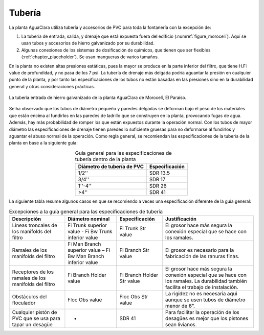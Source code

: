 .. |H.Fi| replace:: H.Fi value
.. |ND.FiTrunk(superior)| replace:: Fi Trunk superior value
.. |ND.FiBwTrunk(inferior)| replace:: Fi Bw Trunk inferior value
.. |PS.FiTrunkStr| replace:: Fi Trunk Str value
.. |ND.FiManBranch(superior)| replace:: Fi Man Branch superior value
.. |ND.FiBwManBranch(inferior)| replace:: Fi Bw Man Branch inferior value
.. |PS.FiBranchStr| replace:: Fi Branch Str value
.. |ND.FiBranchHolder| replace:: Fi Branch Holder value
.. |PS.FiBranchHolderStr| replace:: Fi Branch Holder Str value
.. |ND.FlocObs| replace:: Floc Obs value
.. |PS.FlocObsStr| replace:: Floc Obs Str value

.. _title_Tubería:

**************
Tubería
**************
La planta AguaClara utiliza tubería y accesorios de PVC para toda la fontanería
con la excepción de:

#. La tubería de entrada, salida, y drenaje que está expuesta fuera del edificio (:numref:`figure_moroceli`). Aquí se usan tubos y accesorios de hierro galvanizado por su durabilidad.
#. Algunas conexiones de los sistemas de dosificación de químicos, que tienen que ser flexibles (:ref:`chapter_placeholder`). Se usan mangueras de varios tamaños.

En la planta no existen altas presiones estáticas, pues la mayor se produce en
la parte inferior del filtro, que tiene |H.Fi| de profundidad, y no pasa de los
7 psi. La tubería de drenaje más delgada podría aguantar la presión en cualquier
punto de la planta, y por tanto las especificaciones de los tubos no están
basadas en las presiones sino en la durabilidad general y otras consideraciones
prácticas.

.. _figure_moroceli:

.. figure:: Images/moroceli.png
    :width: 400px
    :align: center

    La tubería entrada de hierro galvanizado de la planta AguaClara
    de Morocelí, El Paraíso.

Se ha observado que los tubos de diámetro pequeño y paredes delgadas se deforman
bajo el peso de los materiales que están encima al fundirlos en las paredes de
ladrillo que se construyen en la planta, provocando fugas de agua. Además, hay
más probabilidad de romper los que están expuestos durante la operación normal.
Con los tubos de mayor diámetro las especificaciones de drenaje tienen paredes
lo suficiente gruesas para no deformarse al fundirlos y aguantar el abuso normal
de la operación. Como regla general, se recomiendan las especificaciones de la
tubería de la planta en base a la siguiente guía:

.. _table_general_guide:

.. csv-table:: Guía general para las especificaciones de tubería dentro de la planta
    :header: "Diámetro de tubería de PVC", "Especificación"
    :align: center

    "1/2''", "SDR 13.5"
    "3/4''", "SDR 17"
    "1''-4''", "SDR 26"
    ">4''", "SDR 41"

La siguiente tabla resume algunos casos en que se recomiendo a veces una
especificación diferente de la guía general:

.. _table_guide_exceptions:

.. csv-table:: Excepciones a la guía general para las especificaciones de tubería
    :header: "Descripción", "Diámetro nominal", "Especificación", "Justificación"
    :align: center

    "Líneas troncales de los manifolds del filtro", |ND.FiTrunk(superior)| - |ND.FiBwTrunk(inferior)|, |PS.FiTrunkStr|, "El grosor hace más segura la conexión especial que se hace con los ramales."
    "Ramales de los manifolds del filtro", |ND.FiManBranch(superior)| – |ND.FiBwManBranch(inferior)|, |PS.FiBranchStr|, "El grosor es necesario para la fabricación de las ranuras finas."
    "Receptores de los ramales de los manifolds del filtro", |ND.FiBranchHolder|, |PS.FiBranchHolderStr|, "El grosor hace más segura la conexión especial que se hace con los ramales. La durabilidad también facilita el trabajo de instalación."
    "Obstáculos del floculador", |ND.FlocObs|, |PS.FlocObsStr|, "La rigidez no es necesaria aquí aunque se usen tubos de diámetro menor de 6”."
    "Cualquier pistón de PVC que se usa para tapar un desagüe", "-", "SDR 41", "Para facilitar la operación de los desagües es mejor que los pistones sean livianos."
